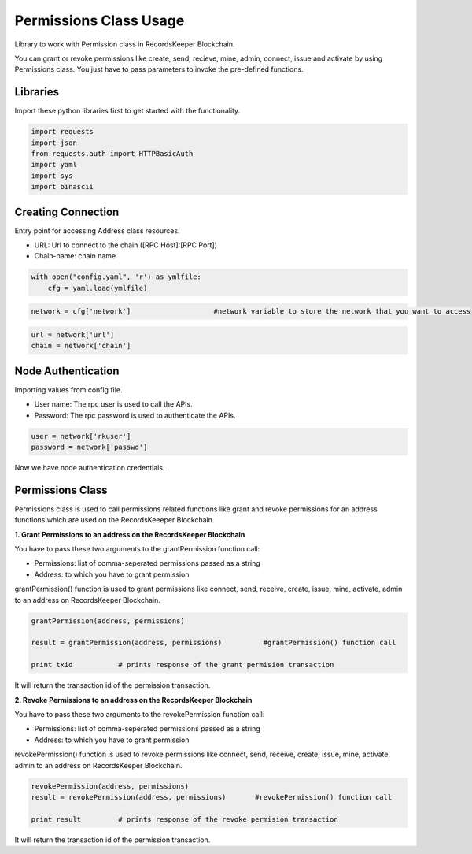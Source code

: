 =======================
Permissions Class Usage
=======================

Library to work with Permission class in RecordsKeeper Blockchain.

You can grant or revoke permissions like create, send, recieve, mine, admin, connect, issue and activate by using Permissions class. You just have to pass parameters to invoke the pre-defined functions.

Libraries
---------

Import these python libraries first to get started with the functionality.

.. code-block:: python

    import requests
    import json
    from requests.auth import HTTPBasicAuth
    import yaml
    import sys
    import binascii


Creating Connection
-------------------

Entry point for accessing Address class resources.

* URL: Url to connect to the chain ([RPC Host]:[RPC Port])
* Chain-name: chain name

.. code-block:: python
    
    with open("config.yaml", 'r') as ymlfile:
        cfg = yaml.load(ymlfile)

.. code-block:: python

    network = cfg['network']                    #network variable to store the network that you want to access


.. code-block:: python 

    url = network['url']
    chain = network['chain']


Node Authentication
-------------------

Importing values from config file.

* User name: The rpc user is used to call the APIs.
* Password: The rpc password is used to authenticate the APIs.

.. code-block:: python
    
    user = network['rkuser']
    password = network['passwd']

Now we have node authentication credentials.

Permissions Class
-----------------

.. class:: Permissions

    Permissions class is used to call permissions related functions like grant and revoke permissions for an address functions which are used on the RecordsKeeeper Blockchain. 


**1. Grant Permissions to an address on the RecordsKeeper Blockchain**

You have to pass these two arguments to the grantPermission function call:

* Permissions: list of comma-seperated permissions passed as a string 
* Address: to which you have to grant permission 

grantPermission() function is used to grant permissions like connect, send, receive, create, issue, mine, activate, admin to an address on RecordsKeeper Blockchain.

.. code-block:: python

    grantPermission(address, permissions)  

    result = grantPermission(address, permissions)          #grantPermission() function call   

    print txid           # prints response of the grant permision transaction

It will return the transaction id of the permission transaction.


**2. Revoke Permissions to an address on the RecordsKeeper Blockchain**

You have to pass these two arguments to the revokePermission function call:

* Permissions: list of comma-seperated permissions passed as a string 
* Address: to which you have to grant permission 

revokePermission() function is used to revoke permissions like connect, send, receive, create, issue, mine, activate, admin to an address on RecordsKeeper Blockchain.

.. code-block:: python

    revokePermission(address, permissions)  
    result = revokePermission(address, permissions)       #revokePermission() function call
  
    print result         # prints response of the revoke permision transaction

It will return the transaction id of the permission transaction.
